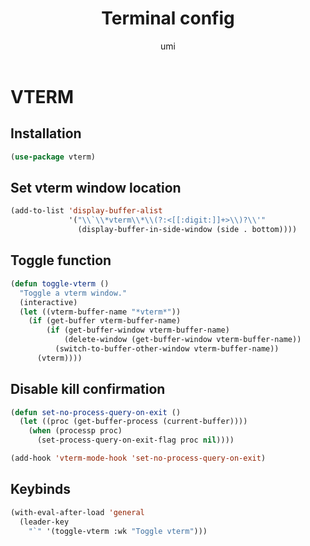 #+TITLE: Terminal config
#+AUTHOR: umi
#+STARTUP: overview

* VTERM
** Installation

#+begin_src emacs-lisp
  (use-package vterm)
#+end_src

** Set vterm window location

#+begin_src emacs-lisp
  (add-to-list 'display-buffer-alist
               '("\\`\\*vterm\\*\\(?:<[[:digit:]]+>\\)?\\'"
                 (display-buffer-in-side-window (side . bottom))))
#+end_src

** Toggle function

#+begin_src emacs-lisp
  (defun toggle-vterm ()
    "Toggle a vterm window."
    (interactive)
    (let ((vterm-buffer-name "*vterm*"))
      (if (get-buffer vterm-buffer-name)
          (if (get-buffer-window vterm-buffer-name)
              (delete-window (get-buffer-window vterm-buffer-name))
            (switch-to-buffer-other-window vterm-buffer-name))
        (vterm))))
#+end_src

** Disable kill confirmation

#+begin_src emacs-lisp
  (defun set-no-process-query-on-exit ()
    (let ((proc (get-buffer-process (current-buffer))))
      (when (processp proc)
        (set-process-query-on-exit-flag proc nil))))

  (add-hook 'vterm-mode-hook 'set-no-process-query-on-exit)
#+end_src

** Keybinds

#+begin_src emacs-lisp
  (with-eval-after-load 'general
    (leader-key
      "`" '(toggle-vterm :wk "Toggle vterm")))
#+end_src
